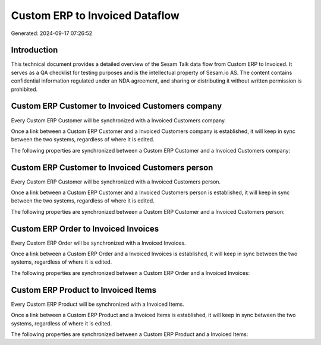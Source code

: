 ===============================
Custom ERP to Invoiced Dataflow
===============================

Generated: 2024-09-17 07:26:52

Introduction
------------

This technical document provides a detailed overview of the Sesam Talk data flow from Custom ERP to Invoiced. It serves as a QA checklist for testing purposes and is the intellectual property of Sesam.io AS. The content contains confidential information regulated under an NDA agreement, and sharing or distributing it without written permission is prohibited.

Custom ERP Customer to Invoiced Customers company
-------------------------------------------------
Every Custom ERP Customer will be synchronized with a Invoiced Customers company.

Once a link between a Custom ERP Customer and a Invoiced Customers company is established, it will keep in sync between the two systems, regardless of where it is edited.

The following properties are synchronized between a Custom ERP Customer and a Invoiced Customers company:

.. list-table::
   :header-rows: 1

   * - Custom ERP Customer Property
     - Invoiced Customers company Property
     - Invoiced Data Type


Custom ERP Customer to Invoiced Customers person
------------------------------------------------
Every Custom ERP Customer will be synchronized with a Invoiced Customers person.

Once a link between a Custom ERP Customer and a Invoiced Customers person is established, it will keep in sync between the two systems, regardless of where it is edited.

The following properties are synchronized between a Custom ERP Customer and a Invoiced Customers person:

.. list-table::
   :header-rows: 1

   * - Custom ERP Customer Property
     - Invoiced Customers person Property
     - Invoiced Data Type


Custom ERP Order to Invoiced Invoices
-------------------------------------
Every Custom ERP Order will be synchronized with a Invoiced Invoices.

Once a link between a Custom ERP Order and a Invoiced Invoices is established, it will keep in sync between the two systems, regardless of where it is edited.

The following properties are synchronized between a Custom ERP Order and a Invoiced Invoices:

.. list-table::
   :header-rows: 1

   * - Custom ERP Order Property
     - Invoiced Invoices Property
     - Invoiced Data Type


Custom ERP Product to Invoiced Items
------------------------------------
Every Custom ERP Product will be synchronized with a Invoiced Items.

Once a link between a Custom ERP Product and a Invoiced Items is established, it will keep in sync between the two systems, regardless of where it is edited.

The following properties are synchronized between a Custom ERP Product and a Invoiced Items:

.. list-table::
   :header-rows: 1

   * - Custom ERP Product Property
     - Invoiced Items Property
     - Invoiced Data Type

